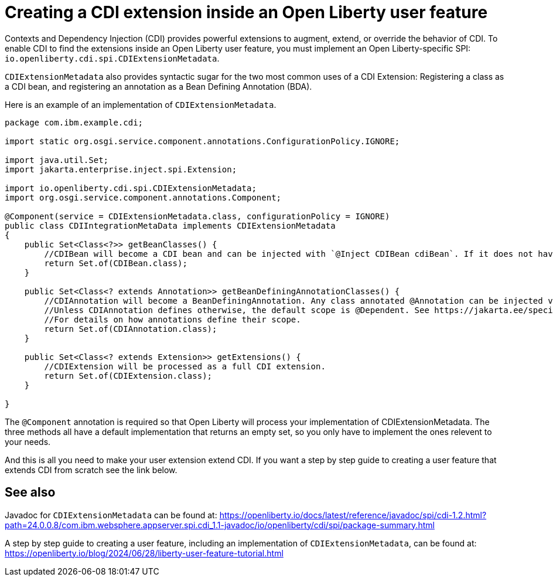 // Copyright (c) 2024 IBM Corporation and others.
// Licensed under Creative Commons Attribution-NoDerivatives
// 4.0 International (CC BY-ND 4.0)
//   https://creativecommons.org/licenses/by-nd/4.0/
//
// Contributors:
//     IBM Corporation
//
:page-description:
:seo-title: Creating a CDI Extension inside a User Feature
:seo-description:
:page-layout: general-reference
:page-type: general
= Creating a CDI extension inside an Open Liberty user feature

Contexts and Dependency Injection (CDI) provides powerful extensions to augment, extend, or override the behavior of CDI. To enable CDI to find the extensions inside an Open Liberty user feature, you must implement an Open Liberty-specific SPI: `io.openliberty.cdi.spi.CDIExtensionMetadata`.

`CDIExtensionMetadata` also provides syntactic sugar for the two most common uses of a CDI Extension: Registering a class as a CDI bean, and registering an annotation as a Bean Defining Annotation (BDA).

Here is an example of an implementation of `CDIExtensionMetadata`.


[source,java]
----
package com.ibm.example.cdi;

import static org.osgi.service.component.annotations.ConfigurationPolicy.IGNORE;

import java.util.Set;
import jakarta.enterprise.inject.spi.Extension;

import io.openliberty.cdi.spi.CDIExtensionMetadata;
import org.osgi.service.component.annotations.Component;

@Component(service = CDIExtensionMetadata.class, configurationPolicy = IGNORE)
public class CDIIntegrationMetaData implements CDIExtensionMetadata
{
    public Set<Class<?>> getBeanClasses() {
        //CDIBean will become a CDI bean and can be injected with `@Inject CDIBean cdiBean`. If it does not have a scope, the scope will default to @Dependent.
        return Set.of(CDIBean.class);
    }

    public Set<Class<? extends Annotation>> getBeanDefiningAnnotationClasses() {
        //CDIAnnotation will become a BeanDefiningAnnotation. Any class annotated @Annotation can be injected via CDI.
        //Unless CDIAnnotation defines otherwise, the default scope is @Dependent. See https://jakarta.ee/specifications/cdi/4.0/jakarta-cdi-spec-4.0#scopes
        //For details on how annotations define their scope.
        return Set.of(CDIAnnotation.class);
    }

    public Set<Class<? extends Extension>> getExtensions() {
        //CDIExtension will be processed as a full CDI extension.
        return Set.of(CDIExtension.class);
    }

}
----

The `@Component` annotation is required so that Open Liberty will process your implementation of CDIExtensionMetadata. The three methods all have a default implementation that returns an empty set, so you only have to implement the ones relevent to your needs.

And this is all you need to make your user extension extend CDI. If you want a step by step guide to creating a user feature that extends CDI from scratch see the link below.


== See also
Javadoc for `CDIExtensionMetadata` can be found at: https://openliberty.io/docs/latest/reference/javadoc/spi/cdi-1.2.html?path=24.0.0.8/com.ibm.websphere.appserver.spi.cdi_1.1-javadoc/io/openliberty/cdi/spi/package-summary.html

A step by step guide to creating a user feature, including an implementation of `CDIExtensionMetadata`, can be found at: https://openliberty.io/blog/2024/06/28/liberty-user-feature-tutorial.html
